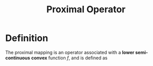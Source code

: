 :PROPERTIES:
:ID:       801eca4b-cee8-4d3c-8730-f8b282081a9a
:END:
#+title: Proximal Operator
#+filetags: :Optimization:
#+startup: latexpreview

* Definition
  The proximal mapping is an operator associated with a *lower semi-continuous* *convex* function $f$, and is defined as
  \begin{equation}
\mathrm{prox}_f(v) = \mathrm{arg}\min_{x} \left(f(x) + \frac12 \|x-v\|^2_2\right)
\end{equation}



